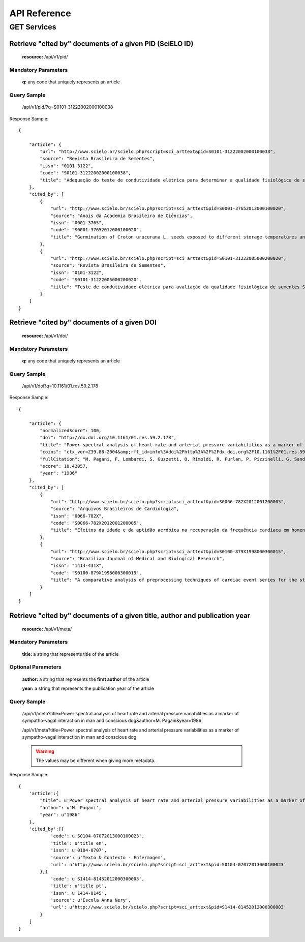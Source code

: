 =============
API Reference
=============

GET Services
=============

--------------------------------------------------------
Retrieve "cited by" documents of a given PID (SciELO ID)
--------------------------------------------------------

    **resource:** /api/v1/pid/

Mandatory Parameters
--------------------

    **q:** any code that uniquely represents an article

Query Sample
------------

    /api/v1/pid/?q=S0101-31222002000100038

Response Sample::

    {

        "article": {
            "url": "http://www.scielo.br/scielo.php?script=sci_arttext&pid=S0101-31222002000100038",
            "source": "Revista Brasileira de Sementes",
            "issn": "0101-3122",
            "code": "S0101-31222002000100038",
            "title": "Adequação do teste de condutividade elétrica para determinar a qualidade fisiológica de sementes de jacarandá-da-bahia (Dalbergia nigra (Vell.) Fr.All. ex Benth.)"
        },
        "cited_by": [
            {
                "url": "http://www.scielo.br/scielo.php?script=sci_arttext&pid=S0001-37652012000100020",
                "source": "Anais da Academia Brasileira de Ciências",
                "issn": "0001-3765",
                "code": "S0001-37652012000100020",
                "title": "Germination of Croton urucurana L. seeds exposed to different storage temperatures and pre-germinative treatments"
            },
            {
                "url": "http://www.scielo.br/scielo.php?script=sci_arttext&pid=S0101-31222005000200020",
                "source": "Revista Brasileira de Sementes",
                "issn": "0101-3122",
                "code": "S0101-31222005000200020",
                "title": "Teste de condutividade elétrica para avaliação da qualidade fisiológica de sementes Sebastiania commersoniana (Bail) Smith & Downs - Euphorbiaceae"
            }
        ]
    }

--------------------------------------------
Retrieve "cited by" documents of a given DOI
--------------------------------------------

    **resource:** /api/v1/doi/

Mandatory Parameters
--------------------

    **q:** any code that uniquely represents an article

Query Sample
------------

    /api/v1/doi?q=10.1161/01.res.59.2.178

Response Sample::

    {

        "article": {
            "normalizedScore": 100,
            "doi": "http://dx.doi.org/10.1161/01.res.59.2.178",
            "title": "Power spectral analysis of heart rate and arterial pressure variabilities as a marker of sympatho-vagal interaction in man and conscious dog",
            "coins": "ctx_ver=Z39.88-2004&amp;rft_id=info%3Adoi%2Fhttp%3A%2F%2Fdx.doi.org%2F10.1161%2F01.res.59.2.178&amp;rfr_id=info%3Asid%2Fcrossref.org%3Asearch&amp;rft.atitle=Power+spectral+analysis+of+heart+rate+and+arterial+pressure+variabilities+as+a+marker+of+sympatho-vagal+interaction+in+man+and+conscious+dog&amp;rft.jtitle=Circulation+Research&amp;rft.date=1986&amp;rft.volume=59&amp;rft.issue=2&amp;rft.spage=178&amp;rft.epage=193&amp;rft.aufirst=M.&amp;rft.aulast=Pagani&amp;rft_val_fmt=info%3Aofi%2Ffmt%3Akev%3Amtx%3Ajournal&amp;rft.genre=article&amp;rft.au=M.+Pagani&amp;rft.au=+F.+Lombardi&amp;rft.au=+S.+Guzzetti&amp;rft.au=+O.+Rimoldi&amp;rft.au=+R.+Furlan&amp;rft.au=+P.+Pizzinelli&amp;rft.au=+G.+Sandrone&amp;rft.au=+G.+Malfatto&amp;rft.au=+S.+Dell%27Orto&amp;rft.au=+E.+Piccaluga",
            "fullCitation": "M. Pagani, F. Lombardi, S. Guzzetti, O. Rimoldi, R. Furlan, P. Pizzinelli, G. Sandrone, G. Malfatto, S. Dell'Orto, E. Piccaluga, 1986, 'Power spectral analysis of heart rate and arterial pressure variabilities as a marker of sympatho-vagal interaction in man and conscious dog', <i>Circulation Research</i>, vol. 59, no. 2, pp. 178-193",
            "score": 18.42057,
            "year": "1986"
        },
        "cited_by": [
            {
                "url": "http://www.scielo.br/scielo.php?script=sci_arttext&pid=S0066-782X2012001200005",
                "source": "Arquivos Brasileiros de Cardiologia",
                "issn": "0066-782X",
                "code": "S0066-782X2012001200005",
                "title": "Efeitos da idade e da aptidão aeróbica na recuperação da frequência cardíaca em homens adultos"
            },
            {
                "url": "http://www.scielo.br/scielo.php?script=sci_arttext&pid=S0100-879X1998000300015",
                "source": "Brazilian Journal of Medical and Biological Research",
                "issn": "1414-431X",
                "code": "S0100-879X1998000300015",
                "title": "A comparative analysis of preprocessing techniques of cardiac event series for the study of heart rhythm variability using simulated signals"
            }
        ]
    }

---------------------------------------------------------------------------
Retrieve "cited by" documents of a given title, author and publication year
---------------------------------------------------------------------------

    **resource:** /api/v1/meta/

Mandatory Parameters
--------------------

    **title:** a string that represents title of the article

Optional Parameters
-------------------

    **author:** a string that represents the **first author** of the article
    
    **year:** a string that represents the publication year of the article

Query Sample
------------

    /api/v1/meta?title=Power spectral analysis of heart rate and arterial pressure variabilities as a marker of sympatho-vagal interaction in man and conscious dog&author=M. Pagani&year=1986

    /api/v1/meta?title=Power spectral analysis of heart rate and arterial pressure variabilities as a marker of sympatho-vagal interaction in man and conscious dog

    .. warning:: The values may be different when giving more metadata.

Response Sample::

    { 
        'article':{
            "title": u'Power spectral analysis of heart rate and arterial pressure variabilities as a marker of sympatho-vagal interaction in man and conscious dog',
            "author": u'M. Pagani',
            "year": u"1986"
        },
        'cited_by':[{
                'code': u'S0104-07072013000100023',
                'title': u'title en',
                'issn': u'0104-0707',
                'source': u'Texto & Contexto - Enfermagem',
                'url': u'http://www.scielo.br/scielo.php?script=sci_arttext&pid=S0104-07072013000100023'
            },{
                'code': u'S1414-81452012000300003',
                'title': u'title pt',
                'issn': u'1414-8145',
                'source': u'Escola Anna Nery',
                'url': u'http://www.scielo.br/scielo.php?script=sci_arttext&pid=S1414-81452012000300003'
            }
        ]
    }